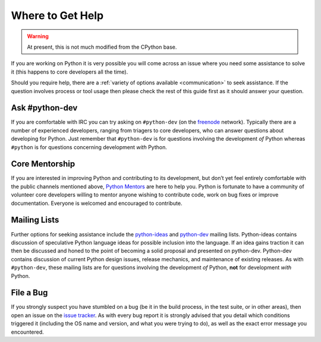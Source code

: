 .. This file is derived from a file of the same name in the CPython devguide
   and will receive updates from the CPython guide by merging.

.. _help:

Where to Get Help
=================

.. warning:: At present, this is not much modified from the CPython base.

If you are working on Python it is very possible you will come across an issue
where you need some assistance to solve it (this happens to core developers
all the time).

Should you require help, there are a :ref:`variety of options available
<communication>` to seek assistance. If the question involves process or tool
usage then please check the rest of this guide first as it should answer your
question.


Ask #python-dev
---------------

If you are comfortable with IRC you can try asking on ``#python-dev`` (on
the `freenode`_ network). Typically there are a number of experienced
developers, ranging from triagers to core developers, who can answer
questions about developing for Python.  Just remember that ``#python-dev``
is for questions involving the development *of* Python whereas ``#python``
is for questions concerning development *with* Python.

.. _freenode: http://freenode.net/


Core Mentorship
---------------

If you are interested in improving Python and contributing to its development,
but don’t yet feel entirely comfortable with the public channels mentioned
above, `Python Mentors`_ are here to help you.  Python is fortunate to have a
community of volunteer core developers willing to mentor anyone wishing to
contribute code, work on bug fixes or improve documentation.  Everyone is
welcomed and encouraged to contribute.

.. _Python Mentors: https://www.python.org/dev/core-mentorship/


Mailing Lists
-------------

Further options for seeking assistance include the `python-ideas`_ and
`python-dev`_ mailing lists. Python-ideas contains discussion of speculative
Python language ideas for possible inclusion into the language. If an idea
gains traction it can then be discussed and honed to the point of becoming a
solid proposal and presented on python-dev.  Python-dev contains discussion
of current Python design issues, release mechanics, and maintenance of
existing releases.  As with ``#python-dev``, these mailing lists are for
questions involving the development *of* Python, **not** for development
*with* Python.

.. _python-ideas: https://mail.python.org/mailman/listinfo/python-ideas
.. _python-dev: https://mail.python.org/mailman/listinfo/python-dev


File a Bug
----------

If you strongly suspect you have stumbled on a bug (be it in the build
process, in the test suite, or in other areas), then open an issue on the
`issue tracker`_.  As with every bug report it is strongly advised that
you detail which conditions triggered it (including the OS name and version,
and what you were trying to do), as well as the exact error message you
encountered.

.. _issue tracker: https://bugs.python.org
